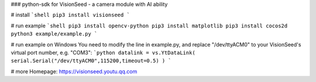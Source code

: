 ### python-sdk for VisionSeed - a camera module with AI ability

# install
```shell
pip3 install visionseed
```

# run example
```shell
pip3 install opencv-python
pip3 install matplotlib
pip3 install cocos2d
python3 example/example.py
```

# run example on Windows
You need to modify the line in example.py, and replace "/dev/ttyACM0" to your VisionSeed's virtual port number, e.g. "COM3":
```python
datalink = vs.YtDataLink( serial.Serial("/dev/ttyACM0",115200,timeout=0.5) )
```

# more
Homepage: https://visionseed.youtu.qq.com


